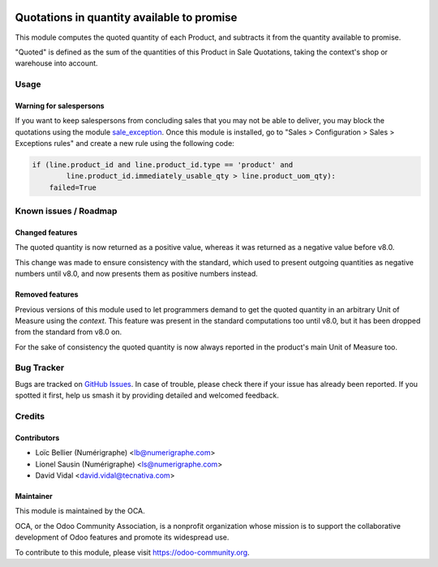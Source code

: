 .. image:: https://img.shields.io/badge/licence-AGPL--3-blue.svg
   :target: http://www.gnu.org/licenses/agpl-3.0-standalone.html
   :alt: License: AGPL-3

===========================================
Quotations in quantity available to promise
===========================================

This module computes the quoted quantity of each Product, and subtracts it from
the quantity available to promise.

"Quoted" is defined as the sum of the quantities of this Product in
Sale Quotations, taking the context's shop or warehouse into account.

Usage
=====

Warning for salespersons
------------------------
If you want to keep salespersons from concluding sales that you may not be able
to deliver, you may block the quotations using the module sale_exception_.
Once this module is installed, go to "Sales > Configuration > Sales >
Exceptions rules" and create a new rule using the following code:

.. code-block:: python

    if (line.product_id and line.product_id.type == 'product' and
            line.product_id.immediately_usable_qty > line.product_uom_qty):
        failed=True

.. _sale_exception: https://github.com/OCA/sale-workflow/tree/10.0/sale_exception

.. image:: https://odoo-community.org/website/image/ir.attachment/5784_f2813bd/datas
   :alt: Try me on Runbot
   :target: https://runbot.odoo-community.org/runbot/154/10.0

Known issues / Roadmap
======================

Changed features
----------------
The quoted quantity is now returned as a positive value, whereas it was
returned as a negative value before v8.0.

This change was made to ensure consistency with the standard, which used to
present outgoing quantities as negative numbers until v8.0, and now presents
them as positive numbers instead.

Removed features
----------------
Previous versions of this module used to let programmers demand to get the
quoted quantity in an arbitrary Unit of Measure using the `context`. This
feature was present in the standard computations too until v8.0, but it has
been dropped from the standard from v8.0 on.

For the sake of consistency the quoted quantity is now always reported in the
product's main Unit of Measure too.

Bug Tracker
===========

Bugs are tracked on `GitHub Issues
<https://github.com/OCA/stock-logistics-warehouse/issues>`_. In case of
trouble, please check there if your issue has already been reported. If you
spotted it first, help us smash it by providing detailed and welcomed feedback.

Credits
=======

Contributors
------------

* Loïc Bellier (Numérigraphe) <lb@numerigraphe.com>
* Lionel Sausin (Numérigraphe) <ls@numerigraphe.com>
* David Vidal <david.vidal@tecnativa.com>

Maintainer
----------

.. image:: https://odoo-community.org/logo.png
   :alt: Odoo Community Association
   :target: https://odoo-community.org

This module is maintained by the OCA.

OCA, or the Odoo Community Association, is a nonprofit organization whose
mission is to support the collaborative development of Odoo features and
promote its widespread use.

To contribute to this module, please visit https://odoo-community.org.



